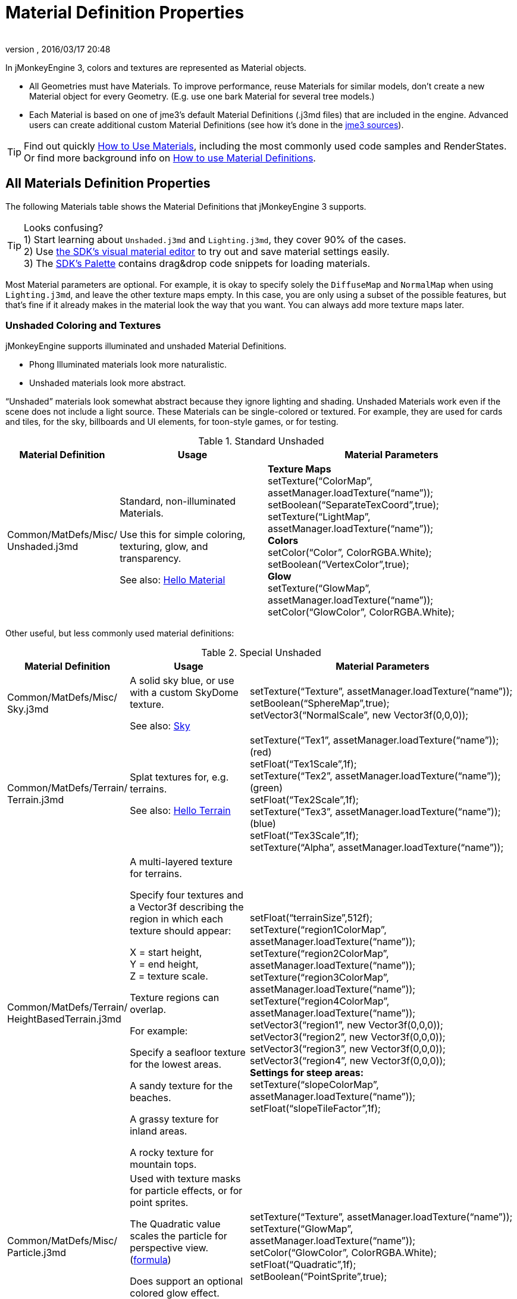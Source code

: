 = Material Definition Properties
:author:
:revnumber:
:revdate: 2016/03/17 20:48
:keywords: material, texture, MatDefs, light, culling, RenderStates, documentation
:relfileprefix: ../../
:imagesdir: ../..
ifdef::env-github,env-browser[:outfilesuffix: .adoc]


In jMonkeyEngine 3, colors and textures are represented as Material objects.

*  All Geometries must have Materials. To improve performance, reuse Materials for similar models, don't create a new Material object for every Geometry. (E.g. use one bark Material for several tree models.)
*  Each Material is based on one of jme3's default Material Definitions (.j3md files) that are included in the engine. Advanced users can create additional custom Material Definitions (see how it's done in the <<jme3/build_from_sources#,jme3 sources>>).


[TIP]
====
Find out quickly xref:tutorials:intermediate/how_to_use_materials.adoc[How to Use Materials], including the most commonly used code samples and RenderStates. +
Or find more background info on <<jme3/advanced/material_definitions#,How to use Material Definitions>>.
====



== All Materials Definition Properties

The following Materials table shows the Material Definitions that jMonkeyEngine 3 supports.


[TIP]
====
Looks confusing? +
1) Start learning about `Unshaded.j3md` and `Lighting.j3md`, they cover 90% of the cases. +
2) Use <<sdk/material_editing#,the SDK's visual material editor>> to try out and save material settings easily. +
3) The <<sdk/code_editor#,SDK's Palette>> contains drag&drop code snippets for loading materials.
====


Most Material parameters are optional. For example, it is okay to specify solely the `DiffuseMap` and `NormalMap` when using `Lighting.j3md`, and leave the other texture maps empty. In this case, you are only using a subset of the possible features, but that's fine if it already makes in the material look the way that you want. You can always add more texture maps later.


=== Unshaded Coloring and Textures

jMonkeyEngine supports illuminated and unshaded Material Definitions.

*  Phong Illuminated materials look more naturalistic.
*  Unshaded materials look more abstract.

"`Unshaded`" materials look somewhat abstract because they ignore lighting and shading. Unshaded Materials work even if the scene does not include a light source. These Materials can be single-colored or textured. For example, they are used for cards and tiles, for the sky, billboards and UI elements, for toon-style games, or for testing.

[cols="20,30,50", options="header"]
.Standard Unshaded
|===

a| Material Definition
a| Usage
<a| Material Parameters

a| Common/MatDefs/Misc/ +
Unshaded.j3md
a| Standard, non-illuminated Materials.

Use this for simple coloring, texturing, glow, and transparency.

See also: <<jme3/beginner/hello_material#,Hello Material>>
a| *Texture Maps* +
setTexture("`ColorMap`", assetManager.loadTexture("`name`")); +
setBoolean("`SeparateTexCoord`",true); +
setTexture("`LightMap`", assetManager.loadTexture("`name`")); +
*Colors* +
setColor("`Color`", ColorRGBA.White); +
setBoolean("`VertexColor`",true); +
*Glow* +
setTexture("`GlowMap`", assetManager.loadTexture("`name`")); +
setColor("`GlowColor`", ColorRGBA.White);

|===

Other useful, but less commonly used material definitions:

[cols="20,25,55", options="header"]
.Special Unshaded
|===

a| Material Definition
a| Usage
<a| Material Parameters

<a| Common/MatDefs/Misc/ +
Sky.j3md
a| A solid sky blue, or use with a custom SkyDome texture.

See also: <<jme3/advanced/sky#,Sky>>
a| setTexture("`Texture`", assetManager.loadTexture("`name`")); +
setBoolean("`SphereMap`",true); +
setVector3("`NormalScale`", new Vector3f(0,0,0));

a| Common/MatDefs/Terrain/ +
Terrain.j3md
a| Splat textures for, e.g. terrains.

See also: <<jme3/beginner/hello_terrain#,Hello Terrain>>
a| setTexture("`Tex1`", assetManager.loadTexture("`name`")); +
(red) +
setFloat("`Tex1Scale`",1f); +
setTexture("`Tex2`", assetManager.loadTexture("`name`")); +
(green) +
setFloat("`Tex2Scale`",1f); +
setTexture("`Tex3`", assetManager.loadTexture("`name`")); +
(blue) +
setFloat("`Tex3Scale`",1f); +
setTexture("`Alpha`", assetManager.loadTexture("`name`"));

a|Common/MatDefs/Terrain/ +
HeightBasedTerrain.j3md
a|A multi-layered texture for terrains.

Specify four textures and a Vector3f describing the region in which each texture should appear:

X = start height, +
Y = end height, +
Z = texture scale.

Texture regions can overlap.

For example:

Specify a seafloor texture for the lowest areas.

A sandy texture for the beaches.

A grassy texture for inland areas.

A rocky texture for mountain tops.
a| setFloat("`terrainSize`",512f); +
setTexture("`region1ColorMap`", assetManager.loadTexture("`name`")); +
setTexture("`region2ColorMap`", assetManager.loadTexture("`name`")); +
setTexture("`region3ColorMap`", assetManager.loadTexture("`name`")); +
setTexture("`region4ColorMap`", assetManager.loadTexture("`name`")); +
setVector3("`region1`", new Vector3f(0,0,0)); +
setVector3("`region2`", new Vector3f(0,0,0)); +
setVector3("`region3`", new Vector3f(0,0,0)); +
setVector3("`region4`", new Vector3f(0,0,0)); +
*Settings for steep areas:* +
setTexture("`slopeColorMap`", assetManager.loadTexture("`name`")); +
setFloat("`slopeTileFactor`",1f);

<a| Common/MatDefs/Misc/ +
Particle.j3md
a| Used with texture masks for particle effects, or for point sprites.

The Quadratic value scales the particle for perspective view. (link:https://github.com/jMonkeyEngine/jmonkeyengine/blob/master/jme3-core/src/main/java/com/jme3/effect/ParticleEmitter.java[formula])

Does support an optional colored glow effect.

See also: <<jme3/beginner/hello_effects#,Hello Effects>>
a| setTexture("`Texture`", assetManager.loadTexture("`name`")); +
setTexture("`GlowMap`", assetManager.loadTexture("`name`")); +
setColor("`GlowColor`", ColorRGBA.White); +
setFloat("`Quadratic`",1f); +
setBoolean("`PointSprite`",true);

|===


=== Phong Illuminated

jMonkeyEngine supports illuminated and unshaded Material Definitions.

*  Phong Illuminated materials look more naturalistic.
*  Unshaded materials look more abstract.

Illuminated materials require a <<jme3/advanced/light_and_shadow#,light source>> added to at least one of their parent nodes! (e.g. rootNode.) Illuminated materials are darker on the sides facing away from light sources. They use Phong illumination model (default), or the Ward isotropic gaussian specular shader (WardIso) which looks more like plastic. They do not cast <<jme3/advanced/light_and_shadow#,drop shadows>> unless you use a FilterPostProcessor.

[cols="20,30,50", options="header"]
.Standard Illuminated
|===

a|Material Definition
a| Usage
a| Material Parameters

<a| Common/MatDefs/Light/ +
Lighting.j3md
a| Commonly used Material with Phong illumination.

Use this material together with DiffuseMap, SpecularMap, BumpMap (NormalMaps, ParalaxMap) textures.

Supports shininess, transparency, and plain material colors (Diffuse, Ambient, Specular).

See also: <<jme3/beginner/hello_material#,Hello Material>>
<a| *Texture Maps* +
setTexture("`DiffuseMap`", assetManager.loadTexture("`name`")); +
setBoolean("`UseAlpha`",true); footnote:[UseAlpha specifies whether DiffuseMap uses the alpha channel]  +
setTexture("`NormalMap`", assetManager.loadTexture("`name`")); +
setBoolean("`LATC`",true); footnote:[LATC Specifies whether NormalMap is BC5/ATI2n/LATC/3Dc-compressed]  +
setTexture("`SpecularMap`", assetManager.loadTexture("`name`")); +
setFloat("`Shininess`",64f); +
setTexture("`ParallaxMap`", assetManager.loadTexture("`name`")); +
setTexture("`AlphaMap`", assetManager.loadTexture("`name`")); +
setFloat("`AlphaDiscardThreshold`",1f); +
setTexture("`ColorRamp`", assetManager.loadTexture("`name`")); +
*Glow* +
setTexture("`GlowMap`", assetManager.loadTexture("`name`")); +
setColor("`GlowColor`", ColorRGBA.White); +
*Performance and quality* +
setBoolean("`VertexLighting`",true); +
setBoolean("`UseVertexColor`",true); +
setBoolean("`LowQuality`",true); +
setBoolean("`HighQuality`",true); +
*Material Colors* +
setBoolean("`UseMaterialColors`",true); +
setColor("`Diffuse`", ColorRGBA.White); +
setColor("`Ambient`", ColorRGBA.White); +
setColor("`Specular`", ColorRGBA.White); +
*Tangent shading:* +
setBoolean("`VTangent`",true); +
setBoolean("`Minnaert`",true); footnote:[Minnaert is a shader type.] +
setBoolean("`WardIso`",true); footnote:[WardIso is a shader type.]

|===

[cols="20,30,50", options="header"]
.Special Illuminated
|===

a|Material Definitions
a| Usage
a| Material Parameters

a|Common/MatDefs/Terrain/ +
TerrainLighting.j3md
a|Same kind of multi-layered splat texture as Terrain.j3md, but with illumination and shading.

Typically used for terrains, but works on any mesh.

For every three splat textures, you need one alpha map.

You can use a total of 11 texture maps in the terrain's splat texture:

Note that diffuse and normal maps all count against that.

For example:

You can use a maximum of nine diffuse textures, two of which can have normal maps; or, five textures with both diffuse and normal maps.
a|*Texture Splat Maps* +
setTexture("`DiffuseMap`", assetManager.loadTexture("`name`")); +
setFloat("`DiffuseMap_0_scale`",1f); +
setTexture("`NormalMap`", assetManager.loadTexture("`name`")); +
setTexture("`DiffuseMap_1`", assetManager.loadTexture("`name`")); +
setFloat("`DiffuseMap_1_scale`",1f); +
setTexture("`NormalMap_1`", assetManager.loadTexture("`name`")); +
setTexture("`DiffuseMap_2`", assetManager.loadTexture("`name`")); +
setFloat("`DiffuseMap_2_scale`",1f); +
setTexture("`NormalMap_2`", assetManager.loadTexture("`name`")); +
setTexture("`DiffuseMap_3`", assetManager.loadTexture("`name`")); +
setFloat("`DiffuseMap_3_scale`",1f); +
setTexture("`NormalMap_3`", assetManager.loadTexture("`name`")); +
etc, up to 11. +
*Alpha Maps* +
setTexture("`AlphaMap`", assetManager.loadTexture("name")); +
setTexture("`AlphaMap_1`", assetManager.loadTexture("`name`")); +
setTexture("`AlphaMap_2`", assetManager.loadTexture("`name`")); +
*Glowing* +
setTexture("`GlowMap`", assetManager.loadTexture("`name`")); +
setColor("`GlowColor`", ColorRGBA.White); +
*Miscellaneous* +
setColor("`Diffuse`", ColorRGBA.White); +
setColor("`Ambient`", ColorRGBA.White); +
setFloat("`Shininess`",64f); +
setColor("`Specular`", ColorRGBA.White); +
setTexture("`SpecularMap`", assetManager.loadTexture("`name`")); +
setBoolean("`WardIso`",true); +
setBoolean("`useTriPlanarMapping`",true); +
setBoolean("`isTerrainGrid`",true);

<a| Common/MatDefs/Light/ +
reflect.j3md
a| Reflective glass material with environment map (CubeMap/SphereMap).

//See also: link:http://code.google.com/p/jmonkeyengine/source/browse/trunk/engine/src/test/jme3test/texture/TestCubeMap.java[TestCubeMap.java]
a| setTexture("`Texture`", assetManager.loadTexture("`name`")); +
setBoolean("`SphereMap`",true);

|===


=== Other: Test and Debug

[cols="20,80", options="header"]
.Testing
|===

<a| Material Definition
a| Usage

<a| Common/MatDefs/Misc/ +
ShowNormals.j3md
a| A color gradient calculated from the model's surface normal's. You can use this built-in material to debug the generation of normal's in meshes, to preview models that have no material and no lights, or as fall-back default material. This built-in material has no parameters.

|===


== RenderStates


[cols="3", options="header"]
.Transparancy
|===

a|Material Option
a|Description
a|Example

a|getAdditionalRenderState(). +
setBlendMode(BlendMode.Off);
a|This is the default, no transparency.
a|Use for all opaque objects like walls, floors, people…

a|getAdditionalRenderState() +
.setBlendMode(BlendMode.Alpha);
a|Interpolates the background pixel with the current pixel by using the current pixel's alpha.
a|Use this for normal every-day translucency: Frosted window panes, ice, glass, alpha-blended vegetation textures…

a|getAdditionalRenderState() +
.setDepthWrite(false);
a|Disables writing of the pixel's depth value to the depth buffer.
a|Use this on Materials if you have several transparent/translucent objects obscuring one another, but you want to see through both.

a|getAdditionalRenderState() +
.setAlphaFallOff(0.5f);

getAdditionalRenderState() +
.setAlphaTest(true)
a|Enables Alpha Testing with a "`AlphaDiscardThreshold`" in the AlphaMap.
a|Activate Alpha Testing for (partially) *transparent* objects such as foliage, hair, etc.

Deactivate Alpha Testing for gradually *translucent* objects, such as colored glass, smoked glass, ghosts.

a|getAdditionalRenderState() +
.setBlendMode(BlendMode.Additive);
a|Additive alpha blending adds colors in a commutative way, i.e. the result does not depend on the order of transparent layers since it adds the scene's background pixel color to the current pixel color. This is useful if you have many transparent textures overlapping and don't care about the order.

*Note:* Viewed in front of a white background, Additive textures become fully transparent!
a| This is the default for Particle.j3md-based textures that have a black color background.

a|getAdditionalRenderState() +
.setBlendMode(BlendMode.AlphaAdditive);
a|Same as "`Additive`", except first it multiplies the current pixel color by the pixel alpha.
a|This can be used for particle effects that have alpha as background.

a|getAdditionalRenderState() +
.setBlendMode(BlendMode.Color);
a|Blends by color.
a|Generally useless.

a|getAdditionalRenderState() +
.setBlendMode(BlendMode.Modulate);
a|Multiplies the background pixel by the current pixel.
a|?

a|getAdditionalRenderState() +
.setBlendMode(BlendMode.ModulateX2);
a|Same as "`Modulate`", except the result is doubled.
a|?

a|getAdditionalRenderState() +
.setBlendMode(BlendMode.PremultAlpha);
a|Pre-multiplied alpha blending. E.g. if the color of the object has already been multiplied by its alpha, this is used instead of "`Alpha`" blend mode.
a|For use with Premult Alpha textures.

|===

If the DiffuseMap has an alpha channel, use:

[source,java]
----
mat.setBoolean("UseAlpha",true);
----

Later, put the Geometry (not the Material!) in the appropriate render queue.
[source,java]
----
geo.setQueueBucket(Bucket.Translucent);
----
or
[source,java]
----
geo.setQueueBucket(Bucket.Transparent);
----



[cols="3", options="header"]
.Culling
|===

a|Material Option
a|Usage
a|Example

a|getAdditionalRenderState() +
.setFaceCullMode(FaceCullMode.Back);
a|Activates back-face culling. Mesh faces that are facing away from the camera are not rendered, which saves time.

*Backface culling is activated by default as a major optimization.*
a|The invisible backsides and insides of models are not calculated.

a|getAdditionalRenderState() +
.setFaceCullMode(FaceCullMode.Off);
a|No meshes are culled. Both mesh faces are rendered, even if they face away from the camera. Slow.
a|Sometimes used to debug custom meshes if you messed up some of the polygon sides, or for special shadow effects.

a|getAdditionalRenderState() +
.setFaceCullMode(FaceCullMode.Front);
a|Activates front-face culling. Mesh faces facing the camera are not rendered.
a|No example – Typically not used because you wouldn't see anything meaningful.

a|getAdditionalRenderState() +
.setFaceCullMode(FaceCullMode.FrontAndBack)
a|Culls both backfaces and frontfaces.
a|Use this as an efficient way to make an object temporarily invisible, while keeping all its other in-game properties (such as node attachment, collision shapes, interactions, etc.) active.

|===


[cols="3", options="header"]
.Miscellaneous
|===

a|Material Option
a|Useage
a|Example

a|getAdditionalRenderState() +
.setColorWrite(false);
a|Disable writing the color of pixels.
a|Use this together with setDepthWrite(true) to write pixels only to the depth buffer, for example.

a|getAdditionalRenderState() +
.setPointSprite(true);
a|Enables point-sprite mode, e.g. meshes with "`Mode`".Points will be rendered as textured sprites.

Note that gl_PointCoord must be set in the shader.
a|Point sprites are used internally for hardware accelerated particle effects.

a|getAdditionalRenderState() +
.setPolyOffset();
a|Enable polygon offset.
a|Use this when you have meshes that have triangles really close to each over (e.g. link:http://en.wikipedia.org/wiki/Coplanarity[Coplanar]), it will shift the depth values to prevent link:http://en.wikipedia.org/wiki/Z-fighting[Z-fighting].

|===

*Related Links*

*  <<jme3/advanced/material_specification#,Developer specification of the jME3 material system (.j3md,.j3m)>>
